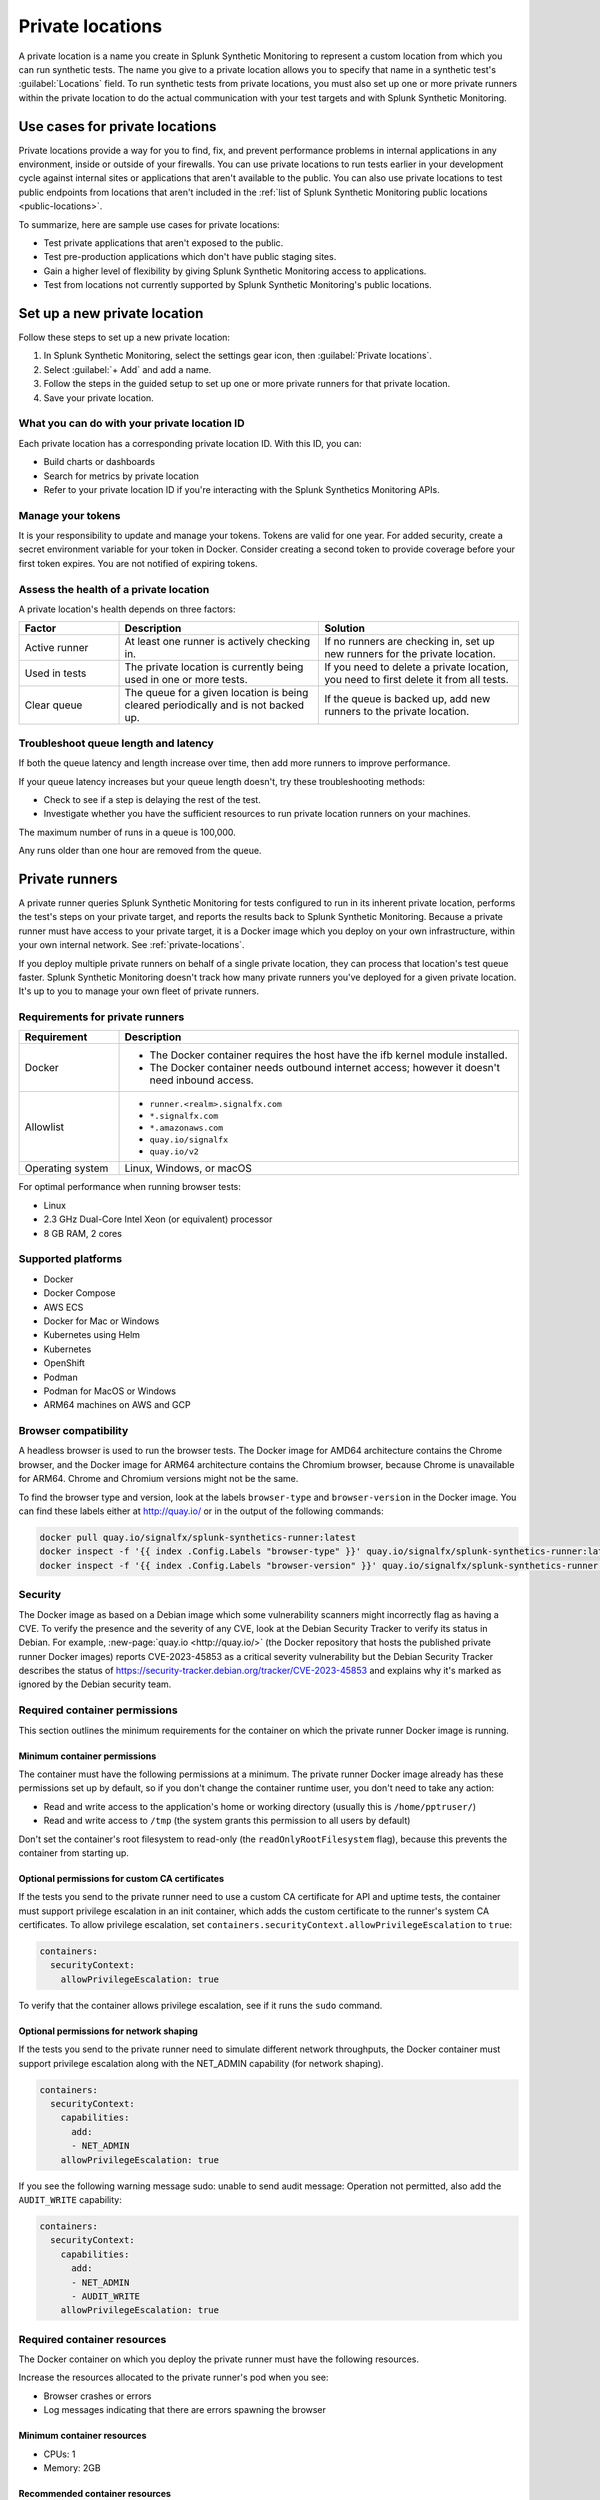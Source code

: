 .. _private-locations:

***************************
Private locations
***************************

.. meta::
    :description: Run synthetic tests from private locations such as internal sites, private web applications, or private networks.

A private location is a name you create in Splunk Synthetic Monitoring to represent a custom location from which you can run synthetic tests. The name you give to a private location allows you to specify that name in a synthetic test's :guilabel:`Locations` field. To run synthetic tests from private locations, you must also set up one or more private runners within the private location to do the actual communication with your test targets and with Splunk Synthetic Monitoring.  


Use cases for private locations
====================================

Private locations provide a way for you to find, fix, and prevent performance problems in internal applications in any environment, inside or outside of your firewalls. You can use private locations to run tests earlier in your development cycle against internal sites or applications that aren't available to the public. You can also use private locations to test public endpoints from locations that aren't included in the :ref:`list of Splunk Synthetic Monitoring public locations <public-locations>`. 

To summarize, here are sample use cases for private locations:

* Test private applications that aren't exposed to the public.
* Test pre-production applications which don't have public staging sites.
* Gain a higher level of flexibility by giving Splunk Synthetic Monitoring access to applications.
* Test from locations not currently supported by Splunk Synthetic Monitoring's public locations.


Set up a new private location
=====================================

Follow these steps to set up a new private location:

1. In Splunk Synthetic Monitoring, select the settings gear icon, then :guilabel:`Private locations`.  
2. Select :guilabel:`+ Add` and add a name. 
3. Follow the steps in the guided setup to set up one or more private runners for that private location. 
4. Save your private location. 


What you can do with your private location ID 
------------------------------------------------------------

Each private location has a corresponding private location ID. With this ID, you can:

* Build charts or dashboards
* Search for metrics by private location
* Refer to your private location ID if you're interacting with the Splunk Synthetics Monitoring APIs. 

Manage your tokens
--------------------------------
It is your responsibility to update and manage your tokens. Tokens are valid for one year. For added security, create a secret environment variable for your token in Docker. Consider creating a second token to provide coverage before your first token expires. You are not notified of expiring tokens.

Assess the health of a private location
---------------------------------------------------------

A private location's health depends on three factors:

.. list-table::
  :header-rows: 1
  :widths: 20 40 40 

  * - :strong:`Factor`
    - :strong:`Description`
    - :strong:`Solution`
  * - Active runner
    - At least one runner is actively checking in.
    - If no runners are checking in, set up new runners for the private location. 
  * - Used in tests
    - The private location is currently being used in one or more tests.
    - If you need to delete a private location, you need to first delete it from all tests.
  * - Clear queue
    - The queue for a given location is being cleared periodically and is not backed up.
    - If the queue is backed up, add new runners to the private location.


Troubleshoot queue length and latency
---------------------------------------------------

If both the queue latency and length increase over time, then add more runners to improve performance. 

If your queue latency increases but your queue length doesn't, try these troubleshooting methods:

* Check to see if a step is delaying the rest of the test.
* Investigate whether you have the sufficient resources to run private location runners on your machines.

The maximum number of runs in a queue is 100,000. 

Any runs older than one hour are removed from the queue. 


Private runners
=====================================

A private runner queries Splunk Synthetic Monitoring for tests configured to run in its inherent private location, performs the test's steps on your private target, and reports the results back to Splunk Synthetic Monitoring. Because a private runner must have access to your private target, it is a Docker image which you deploy on your own infrastructure, within your own internal network. See :ref:`private-locations`. 

If you deploy multiple private runners on behalf of a single private location, they can process that location's test queue faster. Splunk Synthetic Monitoring doesn't track how many private runners you've deployed for a given private location. It's up to you to manage your own fleet of private runners. 


Requirements for private runners 
-------------------------------------

.. list-table::
  :header-rows: 1
  :widths: 20 80 

  * - :strong:`Requirement`
    - :strong:`Description`
  * - Docker
    - 
        * The Docker container requires the host have the ifb kernel module installed. 
        * The Docker container needs outbound internet access; however it doesn't need inbound access.  
  * - Allowlist
    - 
        * ``runner.<realm>.signalfx.com`` 
        * ``*.signalfx.com`` 
        * ``*.amazonaws.com``
        * ``quay.io/signalfx``
        * ``quay.io/v2``
  * - Operating system   
    -  Linux, Windows, or macOS


For optimal performance when running browser tests:

* Linux
* 2.3 GHz Dual-Core Intel Xeon (or equivalent) processor
* 8 GB RAM, 2 cores




Supported platforms
--------------------------------------------------------------

-  Docker

-  Docker Compose

-  AWS ECS

-  Docker for Mac or Windows

-  Kubernetes using Helm

-  Kubernetes

-  OpenShift

-  Podman

-  Podman for MacOS or Windows

-  ARM64 machines on AWS and GCP


Browser compatibility
--------------------------------------------------------------

A headless browser is used to run the browser tests. The Docker image for AMD64 architecture contains the Chrome browser, and the Docker image for ARM64 architecture contains the Chromium browser, because Chrome is unavailable for ARM64. Chrome and Chromium versions might not be the same.

To find the browser type and version, look at the labels ``browser-type`` and ``browser-version`` in the Docker image. You can find these labels either at http://quay.io/ or in the output of the following commands:

.. code:: shell

  docker pull quay.io/signalfx/splunk-synthetics-runner:latest
  docker inspect -f '{{ index .Config.Labels "browser-type" }}' quay.io/signalfx/splunk-synthetics-runner:latest
  docker inspect -f '{{ index .Config.Labels "browser-version" }}' quay.io/signalfx/splunk-synthetics-runner:latest


Security
--------------------------------------------------------------

The Docker image as based on a Debian image which some vulnerability scanners might incorrectly flag as having a CVE. To verify the presence and the severity of any CVE, look at the Debian Security Tracker to verify its status in Debian. For example, :new-page:`quay.io <http://quay.io/>` (the Docker repository that hosts the published private runner Docker
images) reports CVE-2023-45853 as a critical severity vulnerability but the Debian Security Tracker describes the status of https://security-tracker.debian.org/tracker/CVE-2023-45853 and explains why it's marked as ignored by the Debian security team.

Required container permissions
--------------------------------------------------------------

This section outlines the minimum requirements for the container on which the private runner Docker image is running.

Minimum container permissions
^^^^^^^^^^^^^^^^^^^^^^^^^^^^^^^^^^^^^^^^^^^^^^^^^^^^^^^^^^^^^^

The container must have the following permissions at a minimum. The private runner Docker image already has these permissions set up by default, so if you don't change the container runtime user, you don't need to take any action:

-  Read and write access to the application's home or working directory (usually this is ``/home/pptruser/``)

-  Read and write access to ``/tmp`` (the system grants this permission to all users by default)

Don't set the container's root filesystem to read-only (the ``readOnlyRootFilesystem`` flag), because this prevents the container from starting up.

Optional permissions for custom CA certificates
^^^^^^^^^^^^^^^^^^^^^^^^^^^^^^^^^^^^^^^^^^^^^^^^^^^^^^^^^^^^^^

If the tests you send to the private runner need to use a custom CA certificate for API and uptime tests, the container must support privilege escalation in an init container, which adds the custom certificate to the runner's system CA certificates. To allow privilege escalation, set ``containers.securityContext.allowPrivilegeEscalation`` to ``true``:

.. code:: yaml

  containers:
    securityContext:
      allowPrivilegeEscalation: true

To verify that the container allows privilege escalation, see if it runs the ``sudo`` command.

Optional permissions for network shaping
^^^^^^^^^^^^^^^^^^^^^^^^^^^^^^^^^^^^^^^^^^^^^^^^^^^^^^^^^^^^^^

If the tests you send to the private runner need to simulate different network throughputs, the Docker container must support privilege escalation along with the NET_ADMIN capability (for network shaping).

.. code:: yaml

  containers:
    securityContext:
      capabilities:
        add:
        - NET_ADMIN
      allowPrivilegeEscalation: true

If you see the following warning message sudo: unable to send audit message: Operation not permitted, also add the ``AUDIT_WRITE`` capability:

.. code:: yaml

  containers:
    securityContext:
      capabilities:
        add:
        - NET_ADMIN
        - AUDIT_WRITE
      allowPrivilegeEscalation: true

Required container resources
--------------------------------------------------------------

The Docker container on which you deploy the private runner must have the following resources.

Increase the resources allocated to the private runner's pod when you see:

-  Browser crashes or errors

-  Log messages indicating that there are errors spawning the browser

Minimum container resources
^^^^^^^^^^^^^^^^^^^^^^^^^^^^^^^^^^^^^^^^^^^^^^^^^^^^^^^^^^^^^^

-  CPUs: 1

-  Memory: 2GB

Recommended container resources
^^^^^^^^^^^^^^^^^^^^^^^^^^^^^^^^^^^^^^^^^^^^^^^^^^^^^^^^^^^^^^

-  CPUs: 2

-  Memory: 8GB

Resource intensive tests
^^^^^^^^^^^^^^^^^^^^^^^^^^^^^^^^^^^^^^^^^^^^^^^^^^^^^^^^^^^^^^

The CPU and memory required for each test are heavily dependent on the test being executed. If the tests you send to the private runner are resource-intensive browser tests such as those listed below, the Docker container must have at least the recommended resources instead of the minimum resources.

-  Loading complex webpages with high resolution images or complex JavaScript

-  Media playback such as video streaming

-  Heavy JavaScript execution such as extensive DOM manipulations or memory hogging

-  Loading and interacting with large data sets (for example, sorting, filtering, or searching operations)

-  Uploading or downloading large files

These are only some examples of resource-intensive browser tests; your test cases may vary.


Private runners on Docker
--------------------------------------------------------------


Install a private runner
^^^^^^^^^^^^^^^^^^^^^^^^^^^^^^^^^^^^^^^^^^^^^^^^^^^^^^^^^^^^^^

Start your container using the Docker run command and the following flags:

.. code:: shell

  docker run --cap-add NET_ADMIN \
  -e "RUNNER_TOKEN=YOUR_TOKEN_HERE" \
  quay.io/signalfx/splunk-synthetics-runner:latest

Upgrade a private runner
^^^^^^^^^^^^^^^^^^^^^^^^^^^^^^^^^^^^^^^^^^^^^^^^^^^^^^^^^^^^^^

Manual upgrades
###################################

To upgrade the Docker image manually, follow these steps:

#. Pull the latest image

.. code:: shell

  docker pull http://quay.io/signalfx/splunk-synthetics-runner:latest

#. Stop the running container

.. code:: shell
   
   docker stop <container_id_or_name>

#. Remove the old container

.. code:: shell

   docker rm <container_id_or_name>

#. Start a new container with the updated image

.. code:: shell

   docker run --cap-add NET_ADMIN \
   -e "RUNNER_TOKEN=YOUR_TOKEN_HERE" \
   http://quay.io/signalfx/splunk-synthetics-runner:latest


Automatic upgrades
###################################

You can automate the upgrade of the private location Docker images by using an automated upgrade solution such as :new-page:`Watchtower <https://github.com/v2tec/watchtower>`, a third party open-source Docker container that connects to remote Docker repositories on a schedule and checks for updates. This section explains how to use Watchtower, but if your operations team already has a mechanism established for deploying updates to Docker images you can use your existing mechanism without making any configuration changes to the private runner. Best practice is to run your upgrade automation at least once every 24 hours. Failing to update our the private runner to the latest available image may result in inconsistent data and loss of functionality.

When Watchtower finds an updated image, it instructs your Docker host to pull the newest image from the repository, stop the container, and start it again. It also ensures that environment variables, network settings, and links between containers are intact. 

On your Docker host, launch the Watchtower container from command line:

.. code:: shell

   docker run -d \
   --name watchtower \
   -v /var/run/docker.sock:/var/run/docker.sock \
   v2tec/watchtower --label-enable --cleanup

Using the ``label-enable`` flag ensures that only containers with the correct label, like the Splunk private runner, are auto-updated.

There are additional options available in the :new-page:`Watchtower documentation <https://github.com/v2tec/watchtower#options>` that you can explore, including auto-cleanup of old images to ensure that your Docker host does not hold onto outdated images.

.. :note::  In order for Watchtower to issue commands to the Docker host, it requires the ``docker.sock`` volume or TCP connection, which provides Watchtower with full administrative access to your Docker host. If you are unable to provide Watchtower with this level of access, you can explore other options for automating updates.

Uninstall a private runner
^^^^^^^^^^^^^^^^^^^^^^^^^^^^^^^^^^^^^^^^^^^^^^^^^^^^^^^^^^^^^^

#. List all containers

.. code:: shell

   docker ps -a

#. Remove a stopped container by ID or name

.. code:: shell

   docker rm -f <container_id_or_name>

#. Force-remove a running container

.. code:: shell

   docker rm -f my_running_container


Private runners on Docker Compose
--------------------------------------------------------------

The private runner should work on all the latest versions of Docker Compose.

.. _install-a-private-runner-1:

Install a private runner
^^^^^^^^^^^^^^^^^^^^^^^^^^^^^^^^^^^^^^^^^^^^^^^^^^^^^^^^^^^^^^

#. Create a ``docker-compose.yml`` file with the following definition:

.. code:: yaml

  version: '3'
  services:
    runner:
      image: quay.io/signalfx/splunk-synthetics-runner:latest
      environment:
        RUNNER_TOKEN: YOUR_TOKEN_HERE
      cap_add:
        - NET_ADMIN
      restart: always

#. Run the following command to start the container:

.. code:: shell

   docker-compose up

.. _upgrade-a-private-runner-1:

Upgrade a private runner
^^^^^^^^^^^^^^^^^^^^^^^^^^^^^^^^^^^^^^^^^^^^^^^^^^^^^^^^^^^^^^

.. _manual-upgrades-1:

Manual upgrades
###################################

To upgrade the Docker image manually, follow these steps:

#. Navigate to the directory containing your docker-compose.yml

.. code:: shell

   cd /path/to/your/docker-compose-file

#. Pull the latest images

.. code:: shell

   docker-compose pull

#. Recreate containers with the updated images

.. code:: shell

   docker-compose up -d

.. _automatic-upgrades-1:

Automatic upgrades
###################################

You can automate the upgrade process by using your CI/CD pipelines or by using :new-page:`Watchtower <#watchtower-automation>`.

.. _uninstall-a-private-runner-1:

Uninstall a private runner
^^^^^^^^^^^^^^^^^^^^^^^^^^^^^^^^^^^^^^^^^^^^^^^^^^^^^^^^^^^^^^

#. Navigate to your project directory

.. code:: shell

   cd /path/to/your/docker-compose-directory

#. Run the docker-compose down command

.. code:: shell

   docker-compose down

Private runners on Docker for Mac or Windows
--------------------------------------------------------------

.. _install-a-private-runner-2:

Install a private runner
^^^^^^^^^^^^^^^^^^^^^^^^^^^^^^^^^^^^^^^^^^^^^^^^^^^^^^^^^^^^^^

#. Install Docker. For steps, see the docs to install Docker Community Edition for `Mac <https://docs.docker.com/desktop/install/mac-install/>` or for `Windows <https://docs.docker.com/desktop/install/windows-install/>`.

#. Start your Docker container with the following flags:

.. code:: shell

    docker run -e "DISABLE_NETWORK_SHAPING=true" \
    -e "RUNNER_TOKEN=YOUR_TOKEN_HERE" \
    quay.io/signalfx/splunk-synthetics-runner:latest

.. _upgrade-a-private-runner-2:

Upgrade a private runner
^^^^^^^^^^^^^^^^^^^^^^^^^^^^^^^^^^^^^^^^^^^^^^^^^^^^^^^^^^^^^^

.. _manual-upgrades-2:

Manual upgrades
###################################


To upgrade the Docker image manually, follow these steps:

#. Pull the latest image

.. code:: shell

   docker pull http://quay.io/signalfx/splunk-synthetics-runner:latest

#. Stop the running container

.. code:: shell

   docker stop <container_id_or_name>

#. Remove the old container

.. code:: shell

   docker rm <container_id_or_name>

#. Start a new container with the updated image

.. code:: shell

    docker run --cap-add NET_ADMIN \
    -e "RUNNER_TOKEN=YOUR_TOKEN_HERE" \
    http://quay.io/signalfx/splunk-synthetics-runner:latest

.. _automatic-upgrades-2:

Automatic upgrades
###################################

You can automate the upgrade of the private location Docker images by using an automated upgrade solution such as
`Watchtower <https://github.com/v2tec/watchtower>`__, a third party open source Docker container that connects to remote Docker repositories on a schedule and checks for updates. This section explains how to use Watchtower, but if your operations team already has a mechanism established for deploying updates to Docker images you can use your existing mechanism without making any configuration changes to the private runner. Best practice is to run your upgrade automation at least once every 24 hours. Failing to update our the private runner to the latest available image may result in inconsistent data and loss of functionality.

When Watchtower finds an updated image, it instructs your Docker host to pull the newest image from the repository, stop the container, and start it again. It also ensures that environment variables, network settings, and links between containers are intact.

On your Docker host, launch the Watchtower container from command line:

.. code:: shell

    docker run -d \
    --name watchtower \
    -v /var/run/docker.sock:/var/run/docker.sock \
    v2tec/watchtower --label-enable --cleanup

Using the ``label-enable`` flag ensures that only containers with the correct label, like the Splunk private runner, are be auto-updated.

There are additional options available in the `Watchtower documentation <https://github.com/v2tec/watchtower#options>` that you can explore, including auto-cleanup of old images to ensure that your Docker host does not hold onto outdated images.

.. note::
   In order for Watchtower to issue commands to the Docker host, it requires the ``docker.sock`` volume or TCP connection, which provides Watchtower with full administrative access to your Docker host. If you are unable to provide Watchtower with this level of access you can explore other options for automating updates.

.. _uninstall-a-private-runner-2:

Uninstall a private runner
^^^^^^^^^^^^^^^^^^^^^^^^^^^^^^^^^^^^^^^^^^^^^^^^^^^^^^^^^^^^^^

To upgrade the Docker image manually, follow these steps:

#. List all containers

.. code:: shell

   docker ps -a

#. Remove a stopped container by ID or name

.. code:: shell

   docker rm -f <container_id_or_name>

#. Force-remove a running container

.. code:: shell

   docker rm -f my_running_container

Private runners on AWS ECS
--------------------------------------------------------------

.. _install-a-private-runner-3:

Install a private runner
^^^^^^^^^^^^^^^^^^^^^^^^^^^^^^^^^^^^^^^^^^^^^^^^^^^^^^^^^^^^^^

#.  In your AWS ECS console, go to :guilabel:`Task definitions`.

#.  Select :guilabel:`Create new task definition with JSON` from the yellow dropdown menu.

#.  Copy the following JSON and paste it into the console:

.. code:: json

    {
    "requiresCompatibilities": [
    "EC2"
    ],
    "containerDefinitions": [
    {
    "name": "splunk-synthetics-runner",
    "image": "quay.io/signalfx/splunk-synthetics-runner:latest",
    "memory": 7680,
    "cpu": 2048,
    "essential": true,
    "environment": [
    {
    "name": "RUNNER_TOKEN",
    "value": "YOUR_TOKEN_HERE"
    }
    ],
    "linuxParameters": {
    "capabilities": {
    "add": ["NET_ADMIN"]
    }
    }
    }
    ],
    "volumes": [],
    "networkMode": "none",
    "memory": "7680",
    "cpu": "2048",
    "placementConstraints": [],
    "family": "splunk-synthetics"
    }

#. Select :guilabel:`Save` to close the JSON input panel.

#. Select :guilabel:`Create` to create the task.

#. Create a service in your cluster using the
    :guilabel:`splunk-synthetics-runner`. For steps, see the
    :new-page:`AWS <https://docs.aws.amazon.com/AmazonECS/latest/developerguide/create-service.html>`__
    documentation.

.. _upgrade-a-private-runner-3:

Upgrade a private runner
^^^^^^^^^^^^^^^^^^^^^^^^^^^^^^^^^^^^^^^^^^^^^^^^^^^^^^^^^^^^^^

Manual upgrades
###################################


You can upgrade the runner by using the forceNewDeployment option. This shuts down the existing container and brings up a new container by pulling the latest image from the repository.

Automatic upgrades
###################################


You can automate the upgrade of the private location Docker images by using an automated upgrade solution such as :new-page:`Watchtower <https://github.com/v2tec/watchtower>`, a third party open source Docker container that connects to remote Docker repositories on a schedule and checks for updates. This section explains how to use Watchtower, but if your operations team already has a mechanism established for deploying updates to Docker images you can use your
existing mechanism without making any configuration changes to the private runner. Best practice is to run your upgrade automation at least once every 24 hours. Failing to update our the private runner to the latest available image may result in inconsistent data and loss of functionality.

When Watchtower finds an updated image, it instructs your Docker host to pull the newest image from the repository, stop the container, and start it again. It also ensures that environment variables, network settings, and links between containers are intact.

To use Watchtower with Amazon's Elastic Container Service, you need to create a task definition for it. For example, here is a sample task definition that you can run as a DAEMON within your cluster.

.. code:: json

  {
    "requiresCompatibilities": [
      "EC2"
    ],
    "containerDefinitions": [
      {
        "command": [
          "--label-enable",
          "--cleanup"
        ],
        "name": "watchtower",
        "image": "v2tec/watchtower:latest",
        "memory": "512",
        "essential": true,
        "environment": [],
        "linuxParameters": null,
        "cpu": "256",
        "mountPoints": [
          {
            "readOnly": null,
            "containerPath": "/var/run/docker.sock",
            "sourceVolume": "dockerHost"
          }
        ]
      }
    ],
    "volumes": [
      {
        "name": "dockerHost",
        "host": {
          "sourcePath": "/var/run/docker.sock"
        },
        "dockerVolumeConfiguration": null
      }
    ],
    "networkMode": null,
    "memory": "512",
    "cpu": "256",
    "placementConstraints": [],
    "family": "watchtower"
  }

.. _uninstall-a-private-runner-3:

Uninstall a private runner
^^^^^^^^^^^^^^^^^^^^^^^^^^^^^^^^^^^^^^^^^^^^^^^^^^^^^^^^^^^^^^

#. Open the console at https://console.aws.amazon.com/ecs/v2.

#. From the navigation bar, select the region that contains your task definition.

#. In the navigation pane, select :guilabel:`Task definitions`.

#. On the :guilabel:`Task definitions` page, select the task definition family that contains one or more revisions that you want to deregister.

#. On the :guilabel:`Task definition name` page, select the revisions to delete, and then select :guilabel:`Actions` and :guilabel:`Deregister`.

#. Verify the information in the `Deregister` window, and then select `Deregister` to finish.

Private runners deployed with Helm NEW
--------------------------------------------------------------


.. _install-a-private-runner-4:

Install a private runner
^^^^^^^^^^^^^^^^^^^^^^^^^^^^^^^^^^^^^^^^^^^^^^^^^^^^^^^^^^^^^^

For Helm deployments, you can either use the latest image and pullPolicy or a tagged image.

To install the chart with the release name my-splunk-synthetics-runner, run the following commands. For more information, see https://github.com/splunk/synthetics-helm-charts/tree/main/charts/splunk-synthetics-runner#installing-the-chart:

.. code:: shell

  helm repo add synthetics-helm-charts https://splunk.github.io/synthetics-helm-charts/
  helm repo update
  helm install my-splunk-synthetics-runner synthetics-helm-charts/splunk-synthetics-runner \
  --set=synthetics.secret.runnerToken=YOUR_TOKEN_HERE \
  --set synthetics.secret.create=true 


.. _upgrade-a-private-runner-4:

Upgrade a private runner
^^^^^^^^^^^^^^^^^^^^^^^^^^^^^^^^^^^^^^^^^^^^^^^^^^^^^^^^^^^^^^

Run the helm upgrade command:

.. code:: shell

  helm upgrade my-splunk-synthetics-runner synthetics-helm-charts/splunk-synthetics-runner --reuse-values

If you're upgrading to an image that has major version change, you must
also upgrade your Helm chart.

.. _uninstall-a-private-runner-4:

Uninstall a private runner
^^^^^^^^^^^^^^^^^^^^^^^^^^^^^^^^^^^^^^^^^^^^^^^^^^^^^^^^^^^^^^

Run the helm uninstall command:

.. code:: shell

  helm uninstall my-splunk-synthetics-runner

Private runners on Kubernetes NEW
--------------------------------------------------------------

.. _install-a-private-runner-5:

Install a private runner
^^^^^^^^^^^^^^^^^^^^^^^^^^^^^^^^^^^^^^^^^^^^^^^^^^^^^^^^^^^^^^

#. Create a Kubernetes Secret with the runner token:

.. code:: shell

   kubectl create secret generic runner-token-secret \\
   --from-literal=RUNNER_TOKEN=YOUR_TOKEN_HERE

#.  Create the deployment YAML:

.. code:: yaml

   apiVersion: apps/v1
   kind: Deployment
   metadata:
   name: splunk-o11y-synthetics-runner
   spec:
   replicas: 3
   selector:
   matchLabels:
   app: splunk-o11y-synthetics-runner
   template:
   metadata:
   labels:
   app: splunk-o11y-synthetics-runner
   spec:
   containers:
   - name: splunk-o11y-synthetics-runner
   image: quay.io/signalfx/splunk-synthetics-runner:latest
   imagePullPolicy: Always
   env:
   - name: RUNNER_TOKEN
   valueFrom:
   secretKeyRef:
   name: runner-token-secret
   key: RUNNER_TOKEN
   securityContext:
   capabilities:
   add:
   - NET_ADMIN
   allowPrivilegeEscalation: true
   resources:
   limits:
   cpu: "2"
   memory: 8Gi
   requests:
   cpu: "2"
   memory: 8Gi


#. Apply the Deployment YAML:

.. code:: shell
   
   kubectl apply -f deployment.yaml

.. _upgrade-a-private-runner-5:

Upgrade a private runner
^^^^^^^^^^^^^^^^^^^^^^^^^^^^^^^^^^^^^^^^^^^^^^^^^^^^^^^^^^^^^^

Run the kubectl apply command:

.. code:: shell
   
   kubectl apply -f deployment.yaml

Since you're using the latest tag with ``imagePullPolicy: Always``, you don't need to make changes to the deployment.yaml file. Reapplying the deployment pulls the latest image.

.. _uninstall-a-private-runner-5:

Uninstall a private runner
^^^^^^^^^^^^^^^^^^^^^^^^^^^^^^^^^^^^^^^^^^^^^^^^^^^^^^^^^^^^^^

Run the kubectl delete command:

.. code:: shell
   
   kubectl delete -f deployment.yaml

Private runners on OpenShift NEW
--------------------------------------------------------------

.. _install-a-private-runner-6:

Install a private runner
^^^^^^^^^^^^^^^^^^^^^^^^^^^^^^^^^^^^^^^^^^^^^^^^^^^^^^^^^^^^^^

#. Create a OpenShift Secret with the runner token:

.. code:: shell
   
   oc create secret generic runner-token-secret --from-literal=RUNNER_TOKEN=YOUR_TOKEN_HERE

#.  Create the deployment YAML:

.. code:: yaml

  apiVersion: apps/v1
  kind: Deployment
  metadata:
  name: splunk-o11y-synthetics-runner
  spec:
  replicas: 3
  selector:
  matchLabels:
  app: splunk-o11y-synthetics-runner
  template:
  metadata:
  labels:
  app: splunk-o11y-synthetics-runner
  spec:
   containers:
   - name: splunk-o11y-synthetics-runner
   image: quay.io/signalfx/splunk-synthetics-runner:latest
   imagePullPolicy: Always
   env:
   - name: RUNNER_TOKEN
   valueFrom:
   secretKeyRef:
   name: runner-token-secret
   key: RUNNER_TOKEN
   securityContext:
   capabilities:
   add:
   - NET_ADMIN
   allowPrivilegeEscalation: true
   resources:
   limits:
   cpu: "2"
   memory: 8Gi
   requests:
   cpu: "2"
   memory: 8Gi

 


#.  Apply the deployment YAML:

.. code:: shell

   oc apply -f deployment.yaml

.. _upgrade-a-private-runner-6:

Upgrade a private runner
^^^^^^^^^^^^^^^^^^^^^^^^^^^^^^^^^^^^^^^^^^^^^^^^^^^^^^^^^^^^^^

Run the oc apply command:

.. code:: shell
   
   oc apply -f deployment.yaml

Since you're using the latest tag with ``imagePullPolicy: Always``, you don't need to make changes to the ``deployment.yaml`` file. Reapplying the deployment pulls the latest image.

.. _uninstall-a-private-runner-6:

Uninstall a private runner
^^^^^^^^^^^^^^^^^^^^^^^^^^^^^^^^^^^^^^^^^^^^^^^^^^^^^^^^^^^^^^

Run the oc delete command:

.. code:: shell
   
   oc delete -f deployment.yaml

Private runners on Podman NEW
--------------------------------------------------------------

.. _install-a-private-runner-7:

Install a private runner
^^^^^^^^^^^^^^^^^^^^^^^^^^^^^^^^^^^^^^^^^^^^^^^^^^^^^^^^^^^^^^

Start your container using the Podman run command and the following flags.

.. code:: shell
   
   podman run --cap-add NET_ADMIN -e "RUNNER_TOKEN=YOUR_TOKEN_HERE" \
   quay.io/signalfx/splunk-synthetics-runner:latest

.. _upgrade-a-private-runner-7:

Upgrade a private runner
^^^^^^^^^^^^^^^^^^^^^^^^^^^^^^^^^^^^^^^^^^^^^^^^^^^^^^^^^^^^^^

#. Pull the latest image

.. code:: shell

   podman pull http://quay.io/signalfx/splunk-synthetics-runner:latest

#. Stop the running container

.. code:: shell

   podman stop <container_id_or_name>

#. Remove the old container

.. code:: shell

   podman rm <container_id_or_name>

#. Start a new container with the updated image

.. code:: shell
   
   podman run --cap-add NET_ADMIN -e "RUNNER_TOKEN=YOUR_TOKEN_HERE" \\
   http://quay.io/signalfx/splunk-synthetics-runner:latest

.. _uninstall-a-private-runner-7:

Uninstall a private runner
^^^^^^^^^^^^^^^^^^^^^^^^^^^^^^^^^^^^^^^^^^^^^^^^^^^^^^^^^^^^^^

#. List all containers

.. code:: shell

   podman ps -a

#. Remove a stopped container by ID or name

.. code:: shell

   podman rm -f <container_id_or_name>

3. Force remove a running container

.. code:: shell

   podman rm -f my_running_container

Private runners on Podman for MacOS or Windows NEW
--------------------------------------------------------------

.. _install-a-private-runner-8:

Install a private runner
^^^^^^^^^^^^^^^^^^^^^^^^^^^^^^^^^^^^^^^^^^^^^^^^^^^^^^^^^^^^^^

.. code:: shell
   
   podman run -e "DISABLE_NETWORK_SHAPING=true" -e "RUNNER_TOKEN=YOUR_TOKEN_HERE" \\
   quay.io/signalfx/splunk-synthetics-runner:latest

.. _upgrade-a-private-runner-8:

Upgrade a private runner
^^^^^^^^^^^^^^^^^^^^^^^^^^^^^^^^^^^^^^^^^^^^^^^^^^^^^^^^^^^^^^

#. Pull the latest image

.. code:: shell

   podman pull http://quay.io/signalfx/splunk-synthetics-runner:latest

#. Stop the running container

.. code:: shell

   podman stop <container_id_or_name>

#. Remove the old container

.. code:: shell

   podman rm <container_id_or_name>

#. Start a new container with the updated image

.. code:: shell
   
   podman run --cap-add NET_ADMIN -e "RUNNER_TOKEN=YOUR_TOKEN_HERE" \\
   http://quay.io/signalfx/splunk-synthetics-runner:latest

.. _uninstall-a-private-runner-8:

Uninstall a private runner
^^^^^^^^^^^^^^^^^^^^^^^^^^^^^^^^^^^^^^^^^^^^^^^^^^^^^^^^^^^^^^

#. List all containers

.. code:: shell

   podman ps -a

#. Remove a stopped container by ID or name

.. code:: shell

   podman rm -f <container_id_or_name>

#. Force remove a running container

.. code:: shell

   podman rm -f my_running_container

Private runners on ARM64 machines on AWS and GCP NEW
--------------------------------------------------------------

There are no special instructions to install or upgrade a Docker image running on an ARM64-based machine. You can deploy this image manually with Docker or Docker Compose, deploy it to Kubernetes hosted on AWS EKS, GCP GKE, self-hosted, or deploy it on AWS ECS.

The Docker manifest contains information about available platforms and links to the correct images. So, for example, when you run the command docker run http://quay.io/signalfx/splunk-synthetics-runner:latest
Docker downloads the correct image based on the architecture of your machine.

Troubleshoot a private runner
--------------------------------------------------------------

**Docker health check**

The private location Docker image utilizes the Docker health check to communicate when its container has entered an unhealthy state. The container state is healthy if the private runner is able to authenticate with the API and has successfully fetched a synthetics test in the last 30 minutes. If the container state is unhealthy, try the following
troubleshooting tips in this order: 

#. Check the logs of the container to see if there is an authentication error. If there is, confirm that you specified the correct value for the ``RUNNER_TOKEN`` environment variable at pod startup.

#. Restart the container.

**Automatically restart unhealthy Docker containers**

If you plan on running a private location for an extended period of time, it can be helpful to allow the container to automatically restart in the event that it becomes unhealthy.

To automatically restart the container you must add ``--restart unless-stopped`` and ``-e ALWAYS_HEALTHY=true`` to the pod startup command (``docker run`` or ``podman run`` and so on). The ``ALWAYS_HEALTHY=true`` environment variable  terminates the Docker container as soon as it fails a health check. This option works on any Docker restart policy.

.. code:: shell
   
   docker run --restart unless-stopped -e ALWAYS_HEALTHY=true --cap-add NET_ADMIN \\
   -e "RUNNER_TOKEN=YOUR_TOKEN_HERE" \\
   quay.io/signalfx/splunk-synthetics-runner:latest





Working with Docker 
-------------------------------------

Follow these steps to limit logging in Docker:

#. Create a file in a directory like this: ``/etc/docker/daemon.json``.

#. In the file, add: 

.. code:: yaml

    {
      "log-driver": "local",
      "log-opts": {
        "max-size": "10m",
        "max-file": "3"
      }
    }

#. Restart your docker service: ``sudo systemctl docker.service restart``.


Add certificates
-------------------------------------

Splunk Synthetic Monitoring supports injecting custom root CA certificates for Uptime tests running from your private locations. Client keys and certificates aren't supported at this time. 

#. Create a folder called ``certs`` on your host machine and place the CA Certificate (in CRT format) in the folder.

#. Add the certs folder as a volume to the container ``(-v ./certs:/usr/local/share/ca-certificates/my_certs/)``.

#. Modify the command you use when launching the container to update the CA Certificate cache before starting the agent binary ``(bash -c "sudo update-ca-certificates && bundle exec bin/start_runner)``.


For example, here is what a command might look like after you modify it to fit your environment:  

.. code:: yaml

    docker run -e "RUNNER_TOKEN=<insert-token>" --volume=`pwd`/certs:/usr/local/share/ca-certificates/my_certs/ quay.io/signalfx/splunk-synthetics-runner:latest bash -c "sudo update-ca-certificates && bundle exec bin/start_runner"


.. Note:: Custom root CA certificates aren't supported for Browser tests. Browser tests require SSL/TLS validation for accurate testing. Optionally, you can deactivate SSL/TLS validation for Browser tests when necessary.


Configure proxy settings for a private runner
---------------------------------------------------------

In environments where direct internet access is restricted, you can route synthetic test traffic through a proxy server by configuring the following environment variables:

* ``http_proxy``: Specifies the proxy server for HTTP traffic.

    * Example: ``export http_proxy="http://proxy.example.com:8443"``

* ``https_proxy``: Specifies the proxy server for HTTPS traffic.

    * Example: ``export https_proxy="http://proxy.example.com:8443"``

* ``no_proxy``: Specifies a comma-separated list of domains or IP addresses that should bypass the proxy.

    * Example: ``export no_proxy="localhost,127.0.0.1,.internal-domain.com"``

For example, here is what a command might look like after you modify it to fit your environment:


.. code:: yaml

    docker run --cap-add NET_ADMIN -e "RUNNER_TOKEN=*****" -e "no_proxy=.signalfx.com,.amazonaws.com,127.0.0.1,localhost" -e "https_proxy=http://172.17.0.1:1234" -e "http_proxy=http://172.17.0.1:1234" quay.io/signalfx/splunk-synthetics-runner:latest

    
In this example:

``http_proxy`` and ``https_proxy`` are set to route traffic through a proxy at ``http://172.17.0.1:1234``.

``no_proxy`` is configured to bypass the proxy for local addresses and specific domains like .signalfx.com and .amazonaws.com.

Ensure that these variables are correctly configured to comply with your network policies. This setup allows the synthetic tests to communicate securely and efficiently in a controlled network environment.

When using a private runner, it's important to correctly configure the proxy settings to avoid issues with browser-based tests. The following steps should be followed when setting up their environment:

1. :strong:`Ensure proper no_proxy setup`:
   
   - When configuring ``no_proxy`` always include the following addresses:
   
     - ``127.0.0.1`` (for localhost communication)
     - ``localhost`` (for resolving local tests)
   
   These addresses ensure that internal services and tests run correctly without routing through a proxy, preventing potential failures.

3. :strong:`Dockerfile defaults`:
   
   - By default, the private runner sets the ``no_proxy`` variable in the Dockerfile to include ``127.0.0.1``. If you override ``no_proxy``, you must ensure that ``127.0.0.1`` and ``localhost`` are still present, or browser tests may fail.


.. note:: 
  Lower case variable names take precedence and are best practice.

